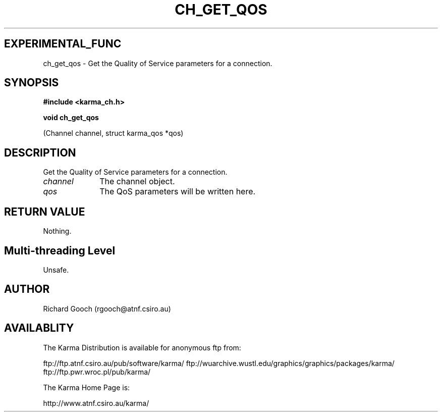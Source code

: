 .TH CH_GET_QOS 3 "13 Nov 2005" "Karma Distribution"
.SH EXPERIMENTAL_FUNC
ch_get_qos \- Get the Quality of Service parameters for a connection.
.SH SYNOPSIS
.B #include <karma_ch.h>
.sp
.B void ch_get_qos
.sp
(Channel channel, struct karma_qos *qos)
.SH DESCRIPTION
Get the Quality of Service parameters for a connection.
.IP \fIchannel\fP 1i
The channel object.
.IP \fIqos\fP 1i
The QoS parameters will be written here.
.SH RETURN VALUE
Nothing.
.SH Multi-threading Level
Unsafe.
.SH AUTHOR
Richard Gooch (rgooch@atnf.csiro.au)
.SH AVAILABLITY
The Karma Distribution is available for anonymous ftp from:

ftp://ftp.atnf.csiro.au/pub/software/karma/
ftp://wuarchive.wustl.edu/graphics/graphics/packages/karma/
ftp://ftp.pwr.wroc.pl/pub/karma/

The Karma Home Page is:

http://www.atnf.csiro.au/karma/
